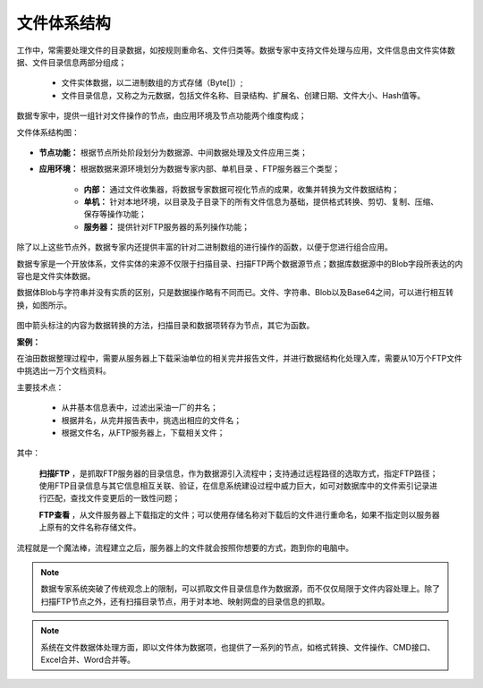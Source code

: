 ﻿.. FileSystem

文件体系结构
===============================

工作中，常需要处理文件的目录数据，如按规则重命名、文件归类等。数据专家中支持文件处理与应用，文件信息由文件实体数据、文件目录信息两部分组成；

  * 文件实体数据，以二进制数组的方式存储（Byte[]）; 
  * 文件目录信息，又称之为元数据，包括文件名称、目录结构、扩展名、创建日期、文件大小、Hash值等。

.. figure:: images/FileSystem01.jpg
     :align: center
     :figwidth: 90% 
     :name: plate 	
 
数据专家中，提供一组针对文件操作的节点，由应用环境及节点功能两个维度构成；

文件体系结构图：
  
.. figure:: images/FileSystem02.jpg
     :align: center
     :figwidth: 90% 
     :name: plate 	
	 
* **节点功能：** 根据节点所处阶段划分为数据源、中间数据处理及文件应用三类；  
  
* **应用环境：** 根据数据来源环境划分为数据专家内部、单机目录 、FTP服务器三个类型；
  
   * **内部：** 通过文件收集器，将数据专家数据可视化节点的成果，收集并转换为文件数据结构；
	 
   * **单机：** 针对本地环境，以目录及子目录下的所有文件信息为基础，提供格式转换、剪切、复制、压缩、保存等操作功能；
	 
   * **服务器：** 提供针对FTP服务器的系列操作功能；
	 
除了以上这些节点外，数据专家内还提供丰富的针对二进制数组的进行操作的函数，以便于您进行组合应用。

数据专家是一个开放体系，文件实体的来源不仅限于扫描目录、扫描FTP两个数据源节点；数据库数据源中的Blob字段所表达的内容也是文件实体数据。

	 
数据体Blob与字符串并没有实质的区别，只是数据操作略有不同而已。文件、字符串、Blob以及Base64之间，可以进行相互转换，如图所示。

.. figure:: images/FileSystem03.png
     :align: center
     :figwidth: 80% 
     :name: plate
	 
图中箭头标注的内容为数据转换的方法，扫描目录和数据项转存为节点，其它为函数。

**案例：**

在油田数据整理过程中，需要从服务器上下载采油单位的相关完井报告文件，并进行数据结构化处理入库，需要从10万个FTP文件中挑选出一万个文档资料。
 
主要技术点：
 
  * 从井基本信息表中，过滤出采油一厂的井名；
  * 根据井名，从完井报告表中，挑选出相应的文件名；
  * 根据文件名，从FTP服务器上，下载相关文件；
 
 
.. figure:: images/FileSystem04.png
     :align: center
     :figwidth: 90% 
     :name: plate 	
	 
其中：	 
  
  **扫描FTP** ，是抓取FTP服务器的目录信息，作为数据源引入流程中；支持通过远程路径的选取方式，指定FTP路径；使用FTP目录信息与其它信息相互关联、验证，在信息系统建设过程中威力巨大，如可对数据库中的文件索引记录进行匹配，查找文件变更后的一致性问题；
  
  **FTP查看** ，从文件服务器上下载指定的文件；可以使用存储名称对下载后的文件进行重命名，如果不指定则以服务器上原有的文件名称存储文件。


	 
流程就是一个魔法棒，流程建立之后，服务器上的文件就会按照你想要的方式，跑到你的电脑中。

.. figure:: images/FileSystem05.jpg
     :align: center
     :figwidth: 90% 
     :name: plate 	

.. note::	
 
  数据专家系统突破了传统观念上的限制，可以抓取文件目录信息作为数据源，而不仅仅局限于文件内容处理上。除了扫描FTP节点之外，还有扫描目录节点，用于对本地、映射网盘的目录信息的抓取。

.. note::

  系统在文件数据体处理方面，即以文件体为数据项，也提供了一系列的节点，如格式转换、文件操作、CMD接口、Excel合并、Word合并等。
